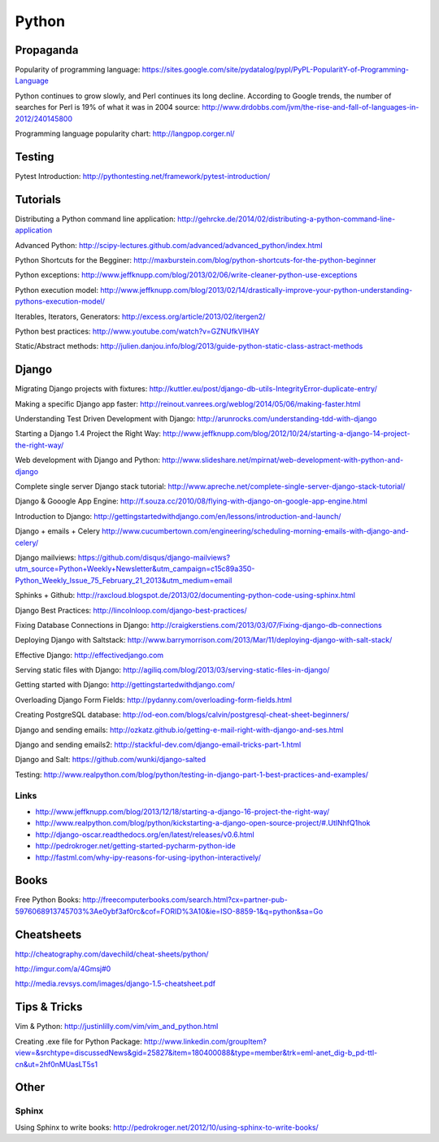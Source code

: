 ======
Python
======

Propaganda
----------

Popularity of programming language: https://sites.google.com/site/pydatalog/pypl/PyPL-PopularitY-of-Programming-Language

Python continues to grow slowly, and Perl continues its long decline. According to Google trends, the number of searches for Perl is 19% of what it was in 2004 source: http://www.drdobbs.com/jvm/the-rise-and-fall-of-languages-in-2012/240145800

Programming language popularity chart: http://langpop.corger.nl/


Testing
-------

Pytest Introduction: http://pythontesting.net/framework/pytest-introduction/


Tutorials
---------

Distributing a Python command line application: http://gehrcke.de/2014/02/distributing-a-python-command-line-application

Advanced Python: http://scipy-lectures.github.com/advanced/advanced_python/index.html

Python Shortcuts for the Begginer: http://maxburstein.com/blog/python-shortcuts-for-the-python-beginner

Python exceptions: http://www.jeffknupp.com/blog/2013/02/06/write-cleaner-python-use-exceptions

Python execution model: http://www.jeffknupp.com/blog/2013/02/14/drastically-improve-your-python-understanding-pythons-execution-model/

Iterables, Iterators, Generators: http://excess.org/article/2013/02/itergen2/

Python best practices: http://www.youtube.com/watch?v=GZNUfkVIHAY

Static/Abstract methods: http://julien.danjou.info/blog/2013/guide-python-static-class-astract-methods


Django
------

Migrating Django projects with fixtures: http://kuttler.eu/post/django-db-utils-IntegrityError-duplicate-entry/

Making a specific Django app faster: http://reinout.vanrees.org/weblog/2014/05/06/making-faster.html

Understanding Test Driven Development with Django: http://arunrocks.com/understanding-tdd-with-django

Starting a Django 1.4 Project the Right Way: http://www.jeffknupp.com/blog/2012/10/24/starting-a-django-14-project-the-right-way/

Web development with Django and Python: http://www.slideshare.net/mpirnat/web-development-with-python-and-django

Complete single server Django stack tutorial: http://www.apreche.net/complete-single-server-django-stack-tutorial/

Django & Gooogle App Engine: http://f.souza.cc/2010/08/flying-with-django-on-google-app-engine.html

Introduction to Django: http://gettingstartedwithdjango.com/en/lessons/introduction-and-launch/

Django + emails + Celery http://www.cucumbertown.com/engineering/scheduling-morning-emails-with-django-and-celery/

Django mailviews: https://github.com/disqus/django-mailviews?utm_source=Python+Weekly+Newsletter&utm_campaign=c15c89a350-Python_Weekly_Issue_75_February_21_2013&utm_medium=email

Sphinks + Github: http://raxcloud.blogspot.de/2013/02/documenting-python-code-using-sphinx.html

Django Best Practices: http://lincolnloop.com/django-best-practices/

Fixing Database Connections in Django: http://craigkerstiens.com/2013/03/07/Fixing-django-db-connections

Deploying Django with Saltstack: http://www.barrymorrison.com/2013/Mar/11/deploying-django-with-salt-stack/

Effective Django: http://effectivedjango.com

Serving static files with Django: http://agiliq.com/blog/2013/03/serving-static-files-in-django/

Getting started with Django: http://gettingstartedwithdjango.com/

Overloading Django Form Fields: http://pydanny.com/overloading-form-fields.html

Creating PostgreSQL database: http://od-eon.com/blogs/calvin/postgresql-cheat-sheet-beginners/

Django and sending emails: http://ozkatz.github.io/getting-e-mail-right-with-django-and-ses.html

Django and sending emails2: http://stackful-dev.com/django-email-tricks-part-1.html

Django and Salt: https://github.com/wunki/django-salted

Testing: http://www.realpython.com/blog/python/testing-in-django-part-1-best-practices-and-examples/

Links
^^^^^

* http://www.jeffknupp.com/blog/2013/12/18/starting-a-django-16-project-the-right-way/
* http://www.realpython.com/blog/python/kickstarting-a-django-open-source-project/#.UtlNhfQ1hok
* http://django-oscar.readthedocs.org/en/latest/releases/v0.6.html
* http://pedrokroger.net/getting-started-pycharm-python-ide
* http://fastml.com/why-ipy-reasons-for-using-ipython-interactively/

Books
-----

Free Python Books: http://freecomputerbooks.com/search.html?cx=partner-pub-5976068913745703%3Ae0ybf3af0rc&cof=FORID%3A10&ie=ISO-8859-1&q=python&sa=Go


Cheatsheets
-----------

http://cheatography.com/davechild/cheat-sheets/python/

http://imgur.com/a/4Gmsj#0

http://media.revsys.com/images/django-1.5-cheatsheet.pdf


Tips & Tricks
-------------

Vim & Python: http://justinlilly.com/vim/vim_and_python.html

Creating .exe file for Python Package: http://www.linkedin.com/groupItem?view=&srchtype=discussedNews&gid=25827&item=180400088&type=member&trk=eml-anet_dig-b_pd-ttl-cn&ut=2hf0nMUasLT5s1

Other
-----

Sphinx
^^^^^^

Using Sphinx to write books: http://pedrokroger.net/2012/10/using-sphinx-to-write-books/
